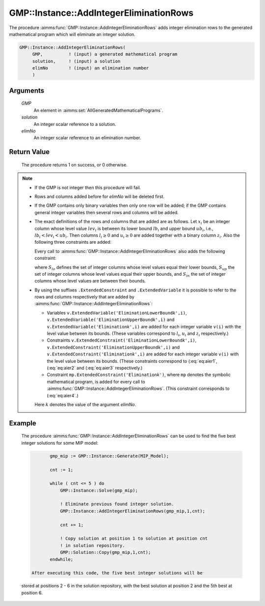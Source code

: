 .. aimms:procedure:: GMP::Instance::AddIntegerEliminationRows(GMP, solution, elimNo)

.. _GMP::Instance::AddIntegerEliminationRows:

GMP::Instance::AddIntegerEliminationRows
========================================

The procedure :aimms:func:`GMP::Instance::AddIntegerEliminationRows` adds integer
elimination rows to the generated mathematical program which will
eliminate an integer solution.

.. code-block:: aimms

    GMP::Instance::AddIntegerEliminationRows(
         GMP,          ! (input) a generated mathematical program
         solution,     ! (input) a solution
         elimNo        ! (input) an elimination number
         )

Arguments
---------

    *GMP*
        An element in :aimms:set:`AllGeneratedMathematicalPrograms`.

    *solution*
        An integer scalar reference to a solution.

    *elimNo*
        An integer scalar reference to an elimination number.

Return Value
------------

    The procedure returns 1 on success, or 0 otherwise.

.. note::

    -  If the GMP is not integer then this procedure will fail.

    -  Rows and columns added before for *elimNo* will be deleted first.

    -  If the GMP contains only binary variables then only one row will be
       added; if the GMP contains general integer variables then several
       rows and columns will be added.

    -  The exact definitions of the rows and columns that are added are as
       follows. Let :math:`x_i` be an integer column whose level value
       :math:`lev_i` is between its lower bound :math:`lb_i` and upper bound
       :math:`ub_i`, i.e., :math:`lb_i < lev_i < ub_i`. Then columns
       :math:`l_i \geq 0` and :math:`u_i \geq 0` are added together with a
       binary column :math:`z_i`. Also the following three constraints are
       added:

       .. math:: l_i + (lev_i - lb_i)z_i \leq (lev_i - lb_i) 
          :label: eq:aier1

       \ 

       .. math:: u_i + (lev_i - ub_i) z_i \leq 0 
          :label: eq:aier2

       .. math:: x_i - u_i + l_i = lev_i 
          :label: eq:aier3

       Every call to :aimms:func:`GMP::Instance::AddIntegerEliminationRows` also adds
       the following constraint:

       .. math::
          :label: eq:aier4

          \begin{aligned}
           \sum_{i\in S_{lo}} x_i - \sum_{i\in S_{up}} x_i + \sum_{i\in S_{in}} (l_i + u_i) \geq 1 + \sum_{i\in S_{lo}} lev_i - \sum_{i\in S_{up}} lev_i  \end{aligned}

       where :math:`S_{lo}` defines the set of integer columns whose level
       values equal their lower bounds, :math:`S_{up}` the set of integer
       columns whose level values equal their upper bounds, and
       :math:`S_{in}` the set of integer columns whose level values are
       between their bounds.

    -  By using the suffixes ``.ExtendedConstraint`` and
       ``.ExtendedVariable`` it is possible to refer to the rows and columns
       respectively that are added by
       :aimms:func:`GMP::Instance::AddIntegerEliminationRows`:

       -  Variables
          ``v.ExtendedVariable('EliminationLowerBound``\ *k*\ ``',i)``,
          ``v.ExtendedVariable('EliminationUpperBound``\ *k*\ ``',i)`` and
          ``v.ExtendedVariable('Elimination``\ *k*\ ``',i)`` are added for
          each integer variable ``v(i)`` with the level value between its
          bounds. (These variables correspond to :math:`l_i`, :math:`u_i`
          and :math:`z_i` respectively.)

       -  Constraints
          ``v.ExtendedConstraint('EliminationLowerBound``\ *k*\ ``',i)``,
          ``v.ExtendedConstraint('EliminationUpperBound``\ *k*\ ``',i)`` and
          ``v.ExtendedConstraint('Elimination``\ *k*\ ``',i)`` are added for
          each integer variable ``v(i)`` with the level value between its
          bounds. (These constraints correspond to (:eq:`eq:aier1`, (:eq:`eq:aier2` and
          (:eq:`eq:aier3` respectively.)

       -  Constraint ``mp.ExtendedConstraint('Elimination``\ *k*\ ``')``,
          where ``mp`` denotes the symbolic mathematical program, is added
          for every call to :aimms:func:`GMP::Instance::AddIntegerEliminationRows`.
          (This constraint corresponds to (:eq:`eq:aier4`.)

       Here :math:`k` denotes the value of the argument *elimNo*.

Example
-------

    The procedure :aimms:func:`GMP::Instance::AddIntegerEliminationRows` can be used
    to find the five best integer solutions for some MIP model: 

    .. code-block:: aimms

               gmp_mip := GMP::Instance::Generate(MIP_Model);

               cnt := 1;

               while ( cnt <= 5 ) do
                   GMP::Instance::Solve(gmp_mip);

                   ! Eliminate previous found integer solution.
                   GMP::Instance::AddIntegerEliminationRows(gmp_mip,1,cnt);

                   cnt += 1;

                   ! Copy solution at position 1 to solution at position cnt
                   ! in solution repository.
                   GMP::Solution::Copy(gmp_mip,1,cnt);
               endwhile;

        After executing this code, the five best integer solutions will be
    stored at positions 2 - 6 in the solution repository, with the best
    solution at position 2 and the 5th best at position 6.

.. seealso::

    The routines :aimms:func:`GMP::Instance::DeleteIntegerEliminationRows` and :aimms:func:`GMP::Solution::IsInteger`. See Section 16.3.6 of the Language
    Reference for more details on extended suffixes.
